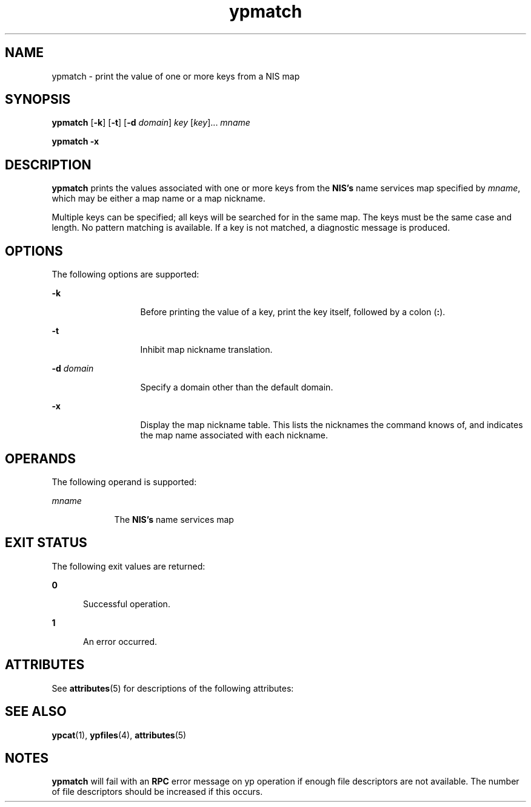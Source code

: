 '\" te
.\" Copyright 1989 AT&T  Copyright (c) 1997 Sun Microsystems, Inc.  All Rights Reserved.
.\" CDDL HEADER START
.\"
.\" The contents of this file are subject to the terms of the
.\" Common Development and Distribution License (the "License").
.\" You may not use this file except in compliance with the License.
.\"
.\" You can obtain a copy of the license at usr/src/OPENSOLARIS.LICENSE
.\" or http://www.opensolaris.org/os/licensing.
.\" See the License for the specific language governing permissions
.\" and limitations under the License.
.\"
.\" When distributing Covered Code, include this CDDL HEADER in each
.\" file and include the License file at usr/src/OPENSOLARIS.LICENSE.
.\" If applicable, add the following below this CDDL HEADER, with the
.\" fields enclosed by brackets "[]" replaced with your own identifying
.\" information: Portions Copyright [yyyy] [name of copyright owner]
.\"
.\" CDDL HEADER END
.TH ypmatch 1 "22 Aug 1997" "SunOS 5.11" "User Commands"
.SH NAME
ypmatch \- print the value of one or more keys from a NIS map
.SH SYNOPSIS
.LP
.nf
\fBypmatch\fR [\fB-k\fR] [\fB-t\fR] [\fB-d\fR \fIdomain\fR] \fIkey\fR [\fIkey\fR].\|.\|. \fImname\fR
.fi

.LP
.nf
\fBypmatch\fR \fB-x\fR
.fi

.SH DESCRIPTION
.sp
.LP
\fBypmatch\fR prints the values associated with one or more keys from the
\fBNIS's\fR name services map specified by
.IR mname ,
which may be either
a map name or a map nickname.
.sp
.LP
Multiple keys can be specified; all keys will be searched for in the same
map. The keys must be the same case and length. No pattern matching is
available. If a key is not matched, a diagnostic message is produced.
.SH OPTIONS
.sp
.LP
The following options are supported:
.sp
.ne 2
.mk
.na
.B -k
.ad
.RS 13n
.rt
Before printing the value of a key, print the key itself, followed by a
colon
.RB ( : ).
.RE

.sp
.ne 2
.mk
.na
.B -t
.ad
.RS 13n
.rt
Inhibit map nickname translation.
.RE

.sp
.ne 2
.mk
.na
.BI -d " domain"
.ad
.RS 13n
.rt
Specify a domain other than the default domain.
.RE

.sp
.ne 2
.mk
.na
.B -x
.ad
.RS 13n
.rt
Display the map nickname table. This lists the nicknames the command knows
of, and indicates the map name associated with each nickname.
.RE

.SH OPERANDS
.sp
.LP
The following operand is supported:
.sp
.ne 2
.mk
.na
.I mname
.ad
.RS 9n
.rt
The
.B NIS's
name services map
.RE

.SH EXIT STATUS
.sp
.LP
The following exit values are returned:
.sp
.ne 2
.mk
.na
.B 0
.ad
.RS 5n
.rt
Successful operation.
.RE

.sp
.ne 2
.mk
.na
.B 1
.ad
.RS 5n
.rt
An error occurred.
.RE

.SH ATTRIBUTES
.sp
.LP
See
.BR attributes (5)
for descriptions of the following attributes:
.sp

.sp
.TS
tab() box;
cw(2.75i) |cw(2.75i)
lw(2.75i) |lw(2.75i)
.
ATTRIBUTE TYPEATTRIBUTE VALUE
_
AvailabilitySUNWnisu
.TE

.SH SEE ALSO
.sp
.LP
.BR ypcat (1),
.BR ypfiles (4),
.BR attributes (5)
.SH NOTES
.sp
.LP
\fBypmatch\fR will fail with an \fBRPC\fR error message on yp operation if
enough file descriptors are not available. The number of file descriptors
should be increased if this occurs.
